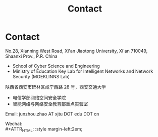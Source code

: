 #+TITLE: Contact
#+OPTIONS: toc:nil num:nil

* Contact

  No.28, Xianning West Road, Xi'an Jiaotong University, Xi'an 710049, Shaanxi Prov., P.R. China
  - School of Cyber Science and Engineering
  - Ministry of Education Key Lab for Intelligent Networks and Network Security
    (MOEKLINNS Lab)


  陕西省西安市碑林区咸宁西路 28 号，西安交通大学
  - 电信学部网络空间安全学院
  - 智能网络与网络安全教育部重点实验室

  Email: junzhou.zhao AT xjtu DOT edu DOT cn

  Wechat:\\
  #+ATTR_HTML: :style margin-left:2em;
  [[file:img/wechat-qr.jpg]]
